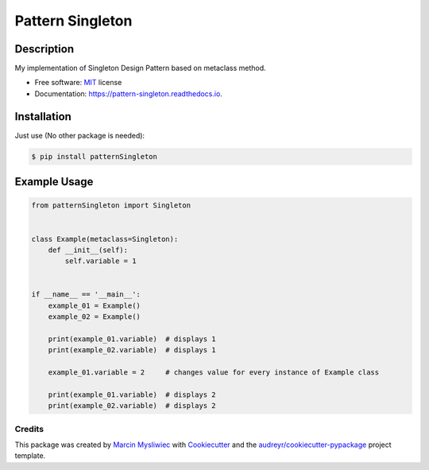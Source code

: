 =================
Pattern Singleton
=================

.. image:: https://img.shields.io/pypi/pyversions/pattern_singleton
        :target: https://pypi.python.org/pypi/pattern_singleton
        :alt: Python

.. image:: https://img.shields.io/pypi/v/pattern_singleton.svg?color=brightgreen
        :target: https://pypi.python.org/pypi/pattern_singleton
        :alt: PyPi

.. image:: https://img.shields.io/pypi/l/pattern_singleton?color=brightgreen
        :target: https://github.com/MarcinMysliwiec/pattern_singleton/blob/master/LICENSE
        :alt: License

.. image:: https://travis-ci.com/MarcinMysliwiec/pattern_singleton.svg
        :target: https://travis-ci.com/MarcinMysliwiec/pattern_singleton
        :alt: Build

.. image:: https://codecov.io/gh/MarcinMysliwiec/pattern_singleton/branch/master/graph/badge.svg?token=ZJCBWXAJPR
        :target: https://codecov.io/gh/MarcinMysliwiec/pattern_singleton
        :alt: Coverage

Description
~~~~~~~~~~~~

My implementation of Singleton Design Pattern based on metaclass method.


* Free software: `MIT <https://github.com/MarcinMysliwiec/pattern_singleton/blob/master/LICENSE>`__ license
* Documentation: https://pattern-singleton.readthedocs.io.

Installation
~~~~~~~~~~~~

Just use (No other package is needed):

.. code-block:: sh

    $ pip install patternSingleton


Example Usage
~~~~~~~~~~~~~

.. code-block:: python

    from patternSingleton import Singleton


    class Example(metaclass=Singleton):
        def __init__(self):
            self.variable = 1


    if __name__ == '__main__':
        example_01 = Example()
        example_02 = Example()

        print(example_01.variable)  # displays 1
        print(example_02.variable)  # displays 1

        example_01.variable = 2     # changes value for every instance of Example class

        print(example_01.variable)  # displays 2
        print(example_02.variable)  # displays 2


Credits
-------

This package was created by `Marcin Mysliwiec <https://github.com/MarcinMysliwiec>`__ with Cookiecutter_ and the `audreyr/cookiecutter-pypackage`_ project template.

.. _Cookiecutter: https://github.com/audreyr/cookiecutter
.. _`audreyr/cookiecutter-pypackage`: https://github.com/audreyr/cookiecutter-pypackage
